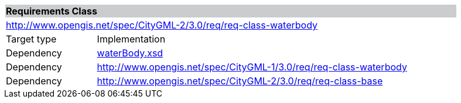 [[water-body-requirements-class]]
[cols="1,4",width="90%"]
|===
2+|*Requirements Class* {set:cellbgcolor:#CACCCE}
2+|http://www.opengis.net/spec/CityGML-2/3.0/req/req-class-waterbody {set:cellbgcolor:#FFFFFF}
|Target type |Implementation
|Dependency |http://schemas.opengis.net/citygml/3.0/waterBody.xsd[waterBody.xsd]
|Dependency |http://www.opengis.net/spec/CityGML-1/3.0/req/req-class-waterbody
|Dependency |http://www.opengis.net/spec/CityGML-2/3.0/req/req-class-base
|===

